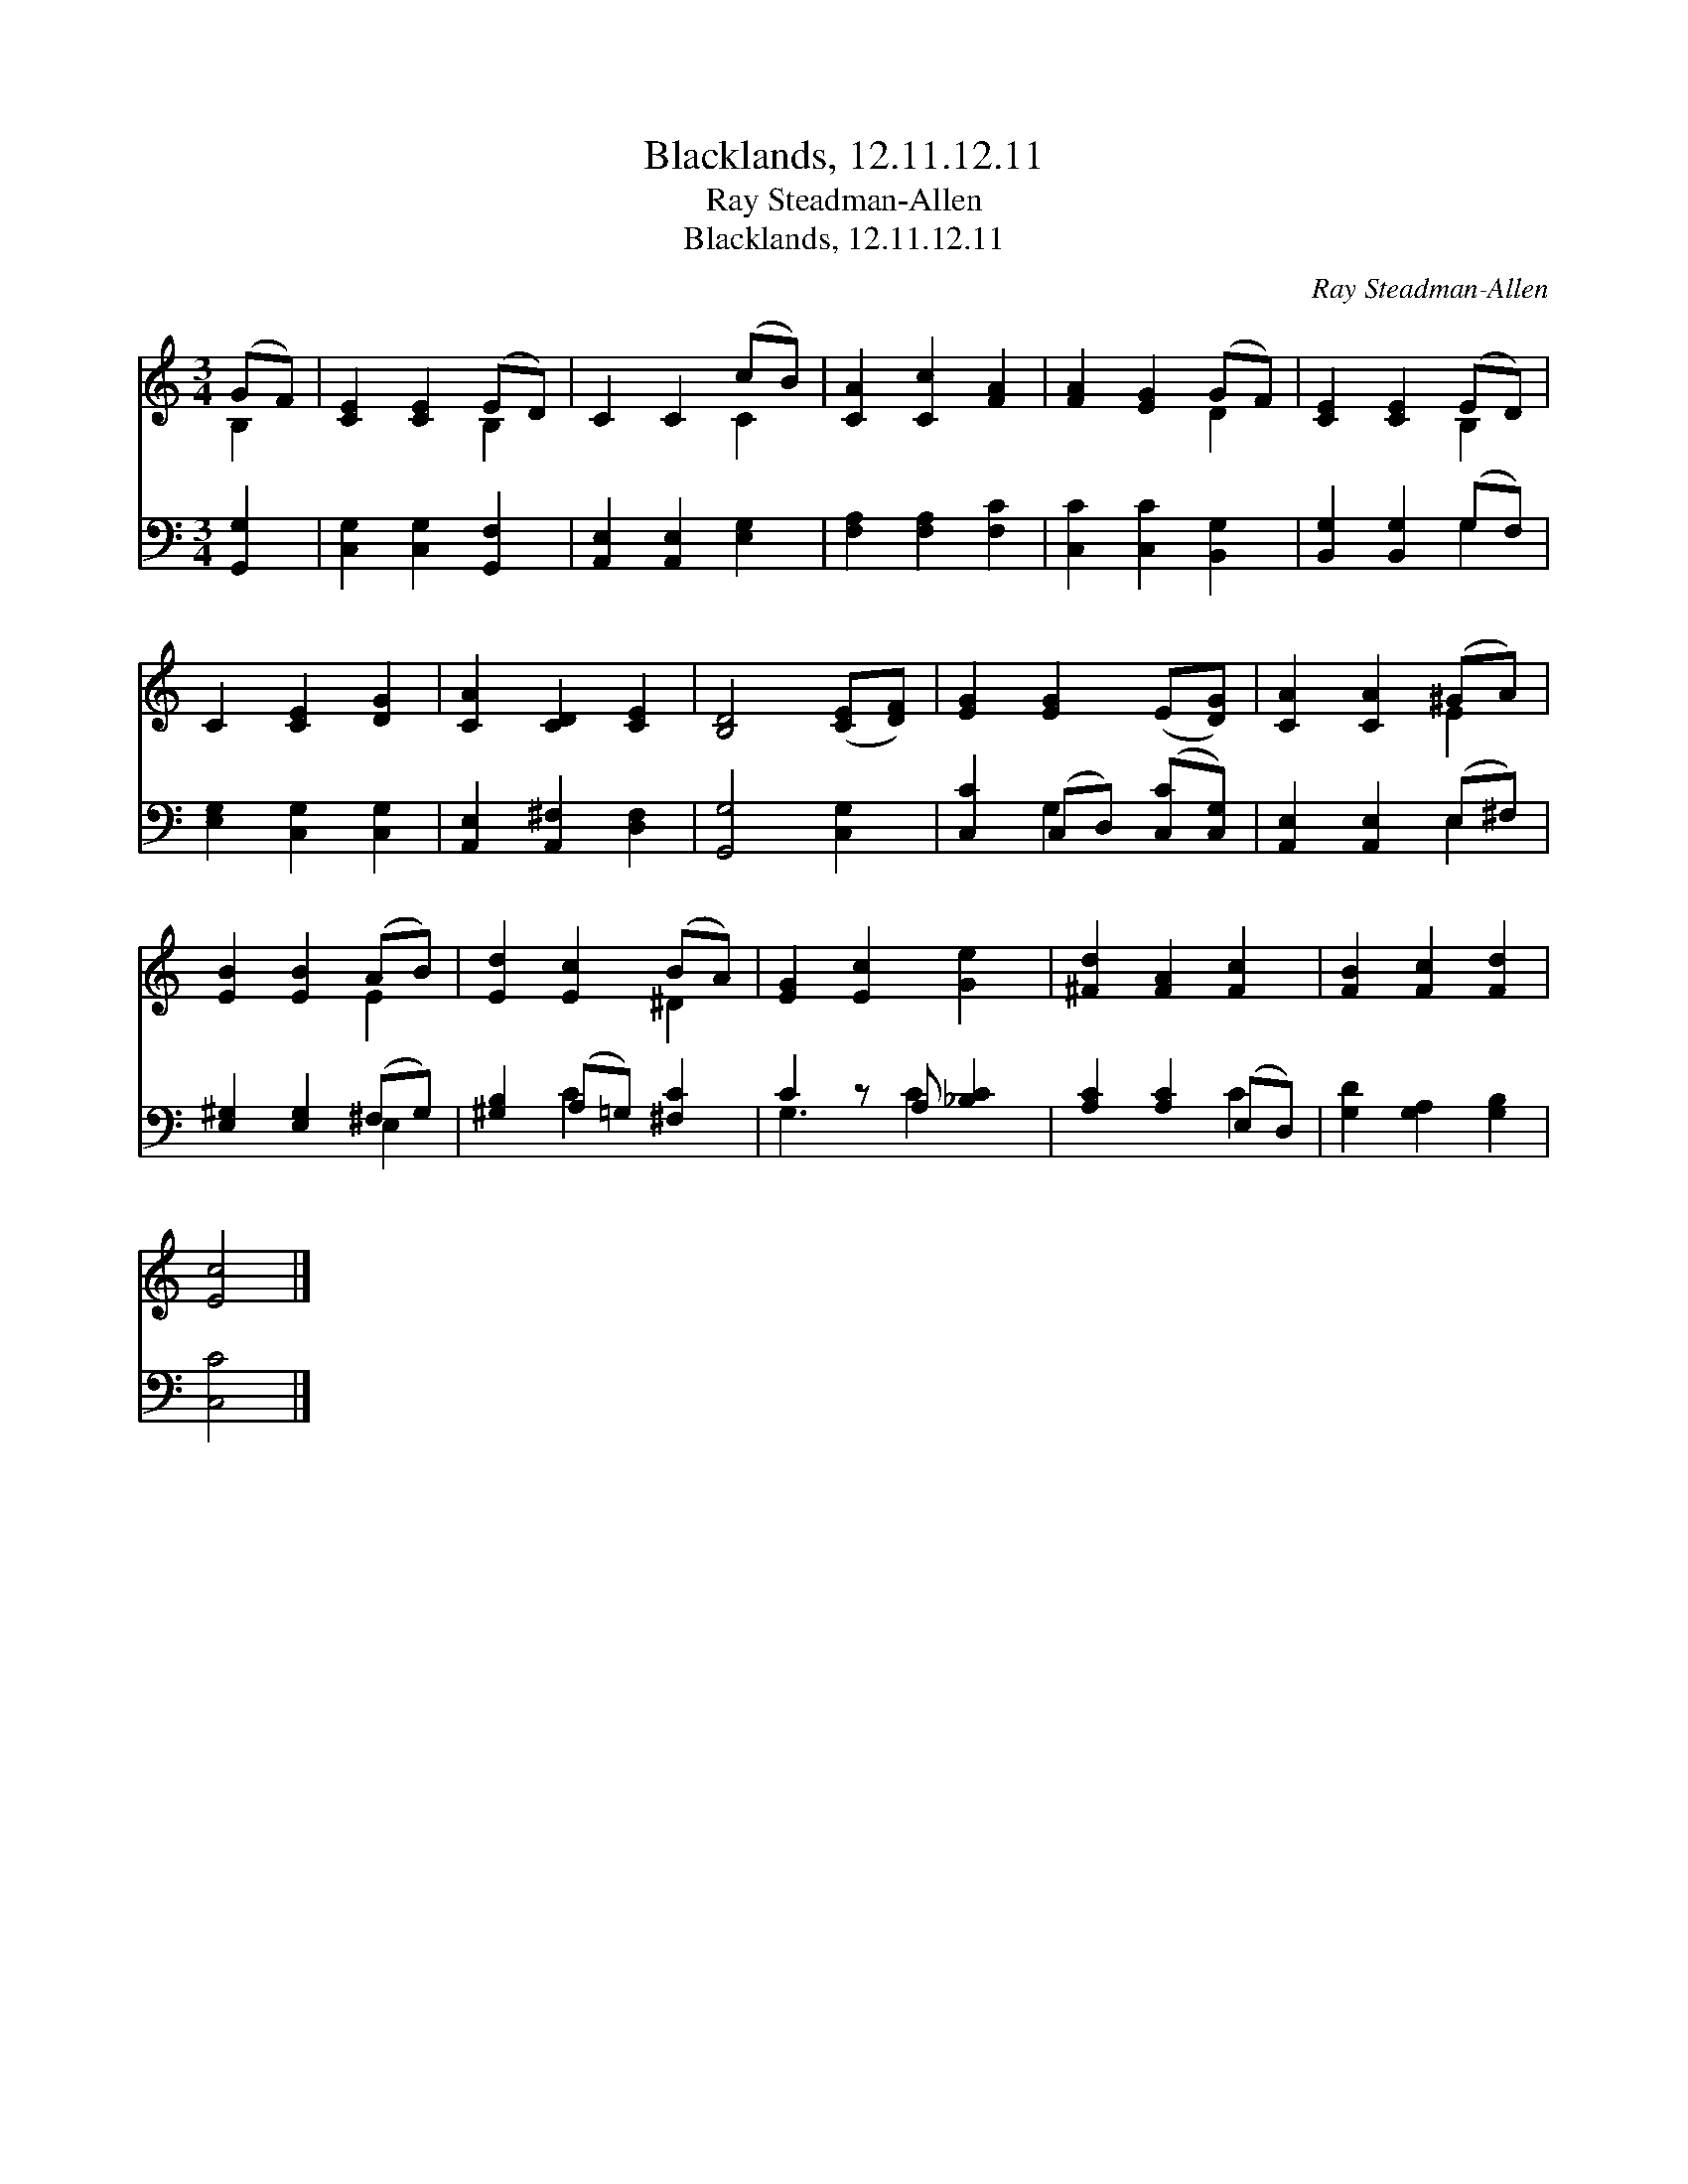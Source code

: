X:1
T:Blacklands, 12.11.12.11
T:Ray Steadman-Allen
T:Blacklands, 12.11.12.11
C:Ray Steadman-Allen
%%score ( 1 2 ) ( 3 4 )
L:1/8
M:3/4
K:C
V:1 treble 
V:2 treble 
V:3 bass 
V:4 bass 
V:1
 (GF) | [CE]2 [CE]2 (ED) | C2 C2 (cB) | [CA]2 [Cc]2 [FA]2 | [FA]2 [EG]2 (GF) | [CE]2 [CE]2 (ED) | %6
 C2 [CE]2 [DG]2 | [CA]2 [CD]2 [CE]2 | [B,D]4 ([CE][DF]) | [EG]2 [EG]2 (E[DG]) | [CA]2 [CA]2 (^GA) | %11
 [EB]2 [EB]2 (AB) | [Ed]2 [Ec]2 (BA) | [EG]2 [Ec]2 [Ge]2 | [^Fd]2 [FA]2 [Fc]2 | [FB]2 [Fc]2 [Fd]2 | %16
 [Ec]4 |] %17
V:2
 B,2 | x4 B,2 | x4 C2 | x6 | x4 D2 | x4 B,2 | x6 | x6 | x6 | x6 | x4 E2 | x4 E2 | x4 ^D2 | x6 | %14
 x6 | x6 | x4 |] %17
V:3
 [G,,G,]2 | [C,G,]2 [C,G,]2 [G,,F,]2 | [A,,E,]2 [A,,E,]2 [E,G,]2 | [F,A,]2 [F,A,]2 [F,C]2 | %4
 [C,C]2 [C,C]2 [B,,G,]2 | [B,,G,]2 [B,,G,]2 (G,F,) | [E,G,]2 [C,G,]2 [C,G,]2 | %7
 [A,,E,]2 [A,,^F,]2 [D,F,]2 | [G,,G,]4 [C,G,]2 | [C,C]2 (C,D,) ([C,C][C,G,]) | %10
 [A,,E,]2 [A,,E,]2 (E,^F,) | [E,^G,]2 [E,G,]2 (^F,G,) | [^G,B,]2 (A,=G,) [^F,C]2 | %13
 C2 z A, [_B,C]2 | [A,C]2 [A,C]2 (E,D,) | [G,D]2 [G,A,]2 [G,B,]2 | [C,C]4 |] %17
V:4
 x2 | x6 | x6 | x6 | x6 | x4 G,2 | x6 | x6 | x6 | x2 G,2 x2 | x4 E,2 | x4 E,2 | x2 C2 x2 | %13
 G,3 C2 x | x4 C2 | x6 | x4 |] %17

